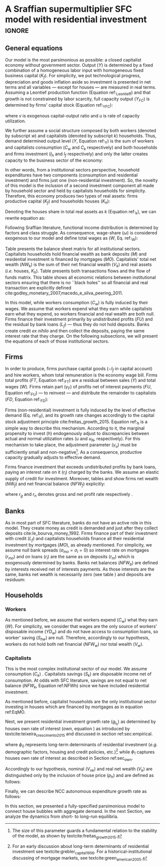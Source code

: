 * Model TODOs                                                      :noexport:
bibliography:refs.bib

* A Sraffian supermultiplier SFC model with residential investment   :ignore:

** General equations

Our model is the most parsimonious as possible: a closed capitalist economy without government sector. Output ($Y$) is determined by  a fixed combination of a homogeneous labor input with homogeneous fixed business capital ($K_f$).
For simplicity, we put technological progress, depreciation and goods inflation aside so investment is presented in net terms and all variables --- except for houses --- are measured in real terms.
Assuming a Leontief production function (Equation ref:_Leontieff) and that growth is not constrained by labor scarcity, full capacity output ($Y_{FC}$) is
determined by firms' capital stock (Equation ref:_YFC):

#+begin_export latex
\begin{equation}
\label{_YFC}
    \myRed{Y_{K}} = \frac{K_{f_{-1}}}{v}
\end{equation}
%\begin{equation}
% \label{_Leontieff}
%     \myRed{Y_{FC} = \min (Y_L, Y_K)}
%\end{equation}
\begin{equation}
\label{_u}
    u = \frac{Y}{\myRed{Y_{K}}}
\end{equation}
#+end_export
where  $v$ is exogenous capital-output ratio and $u$ is rate of capacity utilization.

We further assume a social structure composed by both workers (denoted by subscript $w$) and capitalists (denoted by subscript $k$) households.
Thus, demand determined output level ($Y$, Equation ref:_Y)  is the sum of workers and capitalists consumption ($C_w$ and $C_k$ respectively) and both households and firms investment ($I_h$ and $I_f$ respectively) and only the latter creates capacity to the business sector of the economy:

#+begin_export latex
\begin{equation}
\label{_Ct}
    C = C_w + C_k
\end{equation}
\begin{equation}
\label{_It}
    I_t = I_f + I_h
\end{equation}
\begin{equation}
\label{_Y}
    Y = \overbrace{[C_w + \underbrace{C_k + I_h}_{\text{Capitalists}}]}^{\text{Households}} + \overbrace{[I_f]}^{\text{Firms}}
\end{equation}
#+end_export

In other words, from a institutional sectors perspective, household expenditures have two components (consumption and residential investment) and firms just one (non-residential investment).
So, the novelty of this model is the inclusion of a second investment component all made by household sector and held by capitalists households for simplicity. 
Therefore, this economy produces two types of real assets: firms productive capital ($K_f$) and households houses ($K_h$):

#+begin_export latex
\begin{equation}
    \label{_K}
    K = K_f + K_h
\end{equation}
#+end_export

Denoting the houses share in total real assets as $k$ (Equation ref:_k), we can rewrite equation \ref{_K} as:

#+begin_export latex
\begin{equation}
\label{_k}
    k = \frac{K_h}{K}
\end{equation}
#+end_export

Following Sraffian literature, functional income distribution is determined by \myRed{historical and institutional} factors and class struggle.
As consequence, wage-share ($\omega$) is considered exogenous to our model and define total wages as ($W$, Eq. ref:_W):

#+begin_export latex
\begin{equation}
\label{_W}
    W = \omega\cdot Y
\end{equation}
#+end_export

Table \ref{Matriz_Estoques} presents the balance sheet matrix for all institutional sectors. 
Capitalists households hold financial wealth as bank deposits ($M$) and residential investment is financed by mortgages ($MO$).
Capitalists' total net wealth ($NW_{k}$) is the sum of their net financial wealth ($V_{k}$) and real assets (\textit{i.e.} houses, $K_h$).
Table  \ref{Matriz_Fluxos} presents both transactions flows and the flow of funds matrix. 
This table shows all economic relations between institutional sectors ensuring that there is no  ``black holes''
so all financial and real transaction are explicitly defined cite:godley_monetary_2007,macedo_e_silva_peering_2011.

In this model, \myRed{capitalist consumption ($C_{k}$) depends on its disposable income ($YD_{hk}$)} while workers consumption ($C_w$) is fully induced by their wages.
We assume that workers expend what they earn while capitalists earn what they expend, so workers financial and real wealth are both null.
Firms finance their investment primarily by undistributed profits ($FU$) and the residual by bank loans ($L_f$) --- thus they do not hold deposits. 
Banks create credit /ex nihilo/ and then collect the deposits, paying the same interest rate that they charge.
On the following subsections, we will present the equations of each of those institutional sectors.

#+begin_export latex
\begin{table}[H]
\centering
\caption{Balance Sheet matrix}
\label{Matriz_Estoques}
\begin{tabular}{lccccc}
\hline
\hline
                          & Workers & Capitalists      & Firms        & Banks  &    $\sum$ \\ \hline

Deposits & & $+M$ & & $-M$ & 0\\
Loans& & $ $ &$-L_f$& $\myRed{+L_{f}}$ & 0\\
Mortages & &$-MO$&  & $+MO$ & 0\\\hline
$\sum$ Net Financial Wealth &$\myRed{0}$ &$V_{k}$&$V_f$&$\myRed{0}$& $0$\\\hline
Capital & & &$+K_f$&  & $+K_f$\\
Houses & &$+K_{hd}$& &   & $+K_h$\\\hline
$\sum$ Net Wealth &$\myRed{0}$&$NW_{k}$&$NW_f$&$\myRed{0}$& $+K$\\
\hline
\hline
\end{tabular}%
\caption*{\textbf{Source:} Authors' Elaboration}
\end{table}
#+end_export

#+begin_export latex
\begin{table}[H]
\centering
\caption{Transactions flow matrix and flow of funds}
\label{Matriz_Fluxos}
\resizebox{\textwidth}{!}{%
\begin{tabular}{lccccccc}
\hline
\hline
& Workers
& \multicolumn{2}{c}{Capitalists}
& \multicolumn{2}{c}{Firms}
& Banks       & Total    \\ \cline{3-4}\cline{5-6}
& &
Current & Capital &
Current & Capital     &
&       $\sum$ \\
Consumption                       &$-Cw$&$-C_k$& & $+C$& & & 0\\
Non-residential Investment                   & & & &$+I_f$&$-I_f$ & & 0\\
Residential Investment       &  & &$-I_h$&$+I_h$& & & 0\\
\textbf{{[}Output{]}}   & & & &{[}$Y${]}& & & {[}$Y${]}\\
Wages                        &$+W$&& &$-W$& & & 0\\
Profits                      & &$+FD$& &$-FT$&$+FU$& & 0\\
Deposits interest rate         & &$+r_m\cdot M_{-1}$& && &$-r_m\cdot M_{-1}$& 0\\
Loans interest rate         & & & &$-r_l\cdot L_{f_{-1}}$& &$\myRed{+r_l\cdot L_{f_{-1}}}$& 0\\

Mortages interest rates         & &$-r_{mo}\cdot MO_{-1}$& && &$+r_{mo}\cdot MO_{-1}$& 0\\\hline
\textbf{Subtotal}           &$\myRed{0}$&$+S_h$&$-I_h$& $\myRed{0}$ &$+NFW_f$&$\myRed{0}$& 0\\\hline
Change in deposits     & &$-\Delta M$& & & &$+\Delta M$& 0\\
Change in mortgages     & & &$+ \Delta MO$& & &$-\Delta MO$& 0\\
Change in loans     & & &&& $\myRed{+\Delta L_{f}}$ &$\myRed{-\Delta L_{f}}$& 0\\
\textbf{Total} & $\myRed{0}$& 0 & 0 & 0  & 0  & 0  & 0\\
\hline
\hline
\end{tabular}%
}
\caption*{\textbf{Source:} Authors' Elaboration}
\end{table}
#+end_export


** Firms

In order to produce, firms purchase capital goods ($-I_f$ in capital account) and hire workers, whom total remuneration is the economy wage bill. 
Firms total profits ($FT$, Equation ref:_FT) are a residual between sales ($Y$) and total wages ($W$).
Firms retain part ($\gamma_F$) of profits net of interest payments ($FU$, Equation ref:_FU) --- to reinvest --- and distribute the remainder to capitalists ($FD$, Equation ref:_FD):

#+begin_export latex
\begin{equation}
\label{_FT}
    FT = Y - W = FD + FU + r_{l}\cdot L_{f_{-1}}
\end{equation}
\begin{equation}
\label{_FU}
    FU = \gamma_F\cdot (FT - r_l\cdot L_{f_{-1}})
\end{equation}
\begin{equation}
\label{_FD}
    FD = (1-\gamma_F)\cdot (FT - r_l\cdot L_{f_{-1}})
\end{equation}
#+end_export

Firms (non-residential) investment is fully induced by the level of effective demand (Eq. ref:_If), and its growth rate changes accordingly to the capital stock adjustment principle cite:freitas_growth_2015.
Equation ref:_h is a simple way to describe this mechanism.
According to it, the marginal propensity to invest ($h$) endogenously adjust to discrepancies between actual and normal utilization rates ($u$ and $u_N$, respectively). 
For this mechanism to take place, the adjustment parameter ($\gamma_u$) must be sufficiently small and non-negative[fn:: The size of this parameter guards a fundamental relation to the stability of the model, as shown by textcite:freitas_growth_2015.]. 
As a consequence, productive capacity gradually adjusts to effective demand.

#+begin_export latex
\begin{equation}
\label{_If}
    I_f = h_{t-1}\cdot Y
\end{equation}
\begin{equation}
\label{_h}
    \Delta h = h_{t-1}\cdot \gamma_u\cdot (u - u_N)
\end{equation}
\begin{equation}
    \Delta K_f = I_f
\end{equation}
#+end_export

Firms finance investment that exceeds undistributed profits by bank loans, paying an interest rate on it ($r_l$) charged by the banks.
We assume an elastic supply of credit for investment. 
Moreover, tables \ref{Matriz_Estoques} and \ref{Matriz_Fluxos} show firms net wealth ($NW_f$) and net financial balance ($NFW_f$) explicitly:

#+begin_export latex
\begin{equation}
\label{_Lf}
    \Delta L_f = I_f - FU
\end{equation}
\begin{equation}
    NFW_f = FU - I_f
\end{equation}
\begin{equation}
    NW_f = K_f - L_f
\end{equation}
\begin{equation}
\label{_rg}
r_g = \frac{(1-\omega)\cdot u}{v}
\end{equation}
\begin{equation}
\label{_rn}
r_n = r_g - r_l\cdot\frac{L_{f_{-1}}}{K_f}
\end{equation}
\begin{equation}
\myRed{r_n = r_g - r_l\cdot\left(\ell - \frac{NFW_f}{K_{f}})}
\end{equation}
#+end_export
where $r_g$ and $r_n$ denotes gross and net profit rate respectively \myRed{while $\ell$ denotes firms' loans to capital stock ratio}.

** Banks

As in most part of SFC literature, banks do not have an active role in this model.
They create money as credit is demanded and just after they collect deposits cite:le_bourva_money_1992. 
Firms finance part of their investment with credit ($L_f$) and capitalists households finance all their residential investment by mortgages ($MO$), as already mentioned.
For simplicity, we assume null bank spreads ($\sigma_{mo} = \sigma_l = 0$) so interest rate on mortgages ($r_{mo}$) and on loans ($r_{l}$)
are the same as on deposits ($r_{m}$) which is  exogenously determined by banks.
Banks net balances ($NFW_b$) are defined by interests received net of interests payments. 
As those interests are the same, banks net wealth is necessarily zero (see table \ref{Matriz_Estoques}) and deposits are residuum:

#+begin_export latex
\begin{equation}
L = L_f
\end{equation}
\begin{equation}
    r_l = (1+\sigma_l)\cdot r_m
\end{equation}
\begin{equation}
    r_{mo} = (1+\sigma_{mo})\cdot r_m
\end{equation}
\begin{equation}
    r_m = \overline r_m
\end{equation}
\begin{equation}
    NFW_b = r_{mo}\cdot MO_{-1} + r_l\cdot L_{-1} - r_m\cdot M_{-1}
\end{equation}
$$
NFW_b = \Delta MO + \Delta L - \Delta M
$$
\begin{equation}
    NW_b = V_b \equiv 0
\end{equation}
\begin{equation}
\label{_M}
    \Delta M = \Delta L + \Delta MO
\end{equation}
#+end_export

** Households

*** Workers

As mentioned before, we assume that workers expend ($C_w$) what they earn ($W$). 
For simplicity, we consider that wages are the only source of workers' disposable income ($YD_{w}$) and do not have access to consumption loans, so worker' saving ($S_{hw}$) are null.
Therefore, accordingly to our hypothesis, workers do not hold both net financial ($NFW_{w}$) nor total wealth ($V_{w}$).

#+begin_export latex
\begin{equation}
C_w = W
\end{equation}
% \begin{equation}
% YD_w = W
% \end{equation}
% \begin{equation}
% S_{w} = YD_w - C_w
% \end{equation}
% $$
% S_{w} = 0
% $$
% \begin{equation}
% NFW_{w} = S_{w} = 0
% \end{equation}
% \begin{equation}
% V_{w} = 0
% \end{equation}
#+end_export

*** Capitalists

This is the most complex institutional sector of our model. 
We assume \myRed{that} consumption ($C_k$) \myRed{depends on disposable income ($YD_k$) which is the sum of distributed profits and received interests on deposits, net of interests payments on mortgages}.
Capitalists savings ($S_{k}$) are disposable income net of consumption.
At odds with SFC literature, savings are not equal to net balance ($NFW_{k}$, Equation ref:NFWh) since we have included residential investment.

#+begin_export latex
\begin{equation}
\label{_Ck}
\Delta L_{k} = C_{k}
% C_k = \alpha_{k}\cdot YD_{k}
\end{equation}
\begin{equation}
    \label{EqYD}
    YD_k = FD + \overline r_m\cdot M_{-1} - r_{mo}\cdot MO_{-1}
\end{equation}
\begin{equation}
    \label{EqSh}
    S_{k} = YD_k - C_k
\end{equation}
\begin{equation}
\label{NFWh}
    NFW_{k} = S_{k} - I_h
\end{equation}
#+end_export
# \myRed{in which, $\alpha_{k}$ is the capitalists' marginal propensity to consume out of disposable income.}
As mentioned before, capitalist households are the only institutional sector investing in houses which are financed by mortgages as in equation ref:EqMO.
# Thus, capitalists' total debt stock ($D$) is the sum of mortgage and consumption loans (Equation ref:k_D)

#+BEGIN_EXPORT latex
  \begin{equation}
    \label{EqMO}
    \Delta MO = I_h
  \end{equation}
  % \begin{equation}
  %   \label{k_D}
  %   D =  MO + L_k
  % \end{equation}
#+END_EXPORT



Next, we present residential investment growth rate ($g_{I_h}$) as determined by houses own rate of interest ($own$, equation \ref{_own}) as introduced by textcite:teixeira_crescimento_2015 and discussed in section ref:sec:empirical.


#+begin_export latex
\begin{equation}
	I_h = (1 + g_{I_h})\cdot I_{h_{-1}}
\end{equation}
\begin{equation}
	\label{g_Z_own}
	g_{I_h} = \phi_0 - \phi_1\cdot own
\end{equation}
#+end_export

where  $\phi_0$ represents long-term determinants of residential investment (/e.g./ demographic factors, housing and credit policies, etc.)[fn::For an early discussion about long-term determinants of residential investment see textcite:grebler_capital_1956. For a historical-institutional discussing of mortgage markets, see textcite:green_american_2005.] while $\phi_1$ captures houses own rate of interest as described in Section ref:sec_own.

Accordingly to our hypothesis, nominal ($V_{nk}$) and real net wealth ($V_{k}$) are distinguished only by the inclusion of house price ($p_h$) and are defined as follows:

#+begin_export latex
\begin{equation}
V_{k} = K_{hd} + M - MO
\end{equation}
\begin{equation}
V_{nk} = K_{hd}\cdot p_h + M - MO
\end{equation}
#+end_export


Finally,  we can describe NCC autonomous expenditure growth rate as follows:
#+begin_export latex
\begin{equation}
\label{g_Z}
g_{Z} = g_{I_{h}} = \phi_{0} - \phi_{1}\cdot own
\end{equation}
#+end_export


In this section, we presented a fully-specified parsimonious model to connect house bubbles with aggregate demand.
In the next Section, we analyze the dynamics from short- to long-run equilibria.
